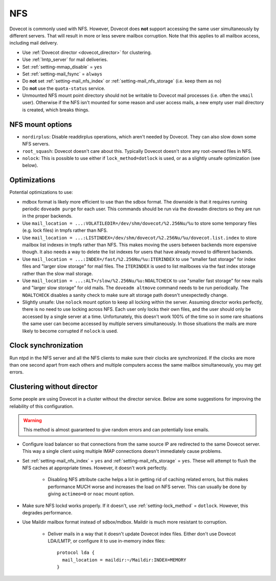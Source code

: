 .. _nfs:

###
NFS
###

Dovecot is commonly used with NFS. However, Dovecot does **not** support
accessing the same user simultaneously by different servers. That will
result in more or less severe mailbox corruption. Note that this applies
to all mailbox access, including mail delivery.

* Use :ref:`Dovecot director <dovecot_director>` for clustering.
* Use :ref:`lmtp_server` for mail deliveries.
* Set :ref:`setting-mmap_disable` = ``yes``
* Set :ref:`setting-mail_fsync` = ``always``
* Do **not** set :ref:`setting-mail_nfs_index` or
  :ref:`setting-mail_nfs_storage` (i.e. keep them as ``no``)
* Do **not** use the ``quota-status`` service.
* Unmounted NFS mount point directory should not be writable to Dovecot
  mail processes (i.e. often the ``vmail`` user). Otherwise if the NFS
  isn't mounted for some reason and user access mails, a new empty user
  mail directory is created, which breaks things.

NFS mount options
=================

* ``nordirplus``: Disable readdirplus operations, which aren't needed by
  Dovecot. They can also slow down some NFS servers.

* ``root_squash``: Dovecot doesn't care about this. Typically Dovecot doesn't
  store any root-owned files in NFS.

* ``nolock``: This is possible to use either if ``lock_method=dotlock`` is
  used, or as a slightly unsafe optimization (see below).

Optimizations
=============

Potential optimizations to use:

* mdbox format is likely more efficient to use than the sdbox format. The
  downside is that it requires running periodic ``doveadm purge`` for each
  user. This commands should be run via the doveadm directors so they are run
  in the proper backends.
* Use ``mail_location = ...:VOLATILEDIR=/dev/shm/dovecot/%2.256Nu/%u`` to
  store some temporary files (e.g. lock files) in tmpfs rather than NFS.
* Use ``mail_location = ...:LISTINDEX=/dev/shm/dovecot/%2.256Nu/%u/dovecot.list.index``
  to store mailbox list indexes in tmpfs rather than NFS. This makes moving
  the users between backends more expensive though. It also needs a way to
  delete the list indexes for users that have already moved to different
  backends.
* Use ``mail_location = ...:INDEX=/fast/%2.256Nu/%u:ITERINDEX`` to use
  "smaller fast storage" for index files and "larger slow storage" for mail
  files. The ``ITERINDEX`` is used to list mailboxes via the fast index
  storage rather than the slow mail storage.
* Use ``mail_location = ...:ALT=/slow/%2.256Nu/%u:NOALTCHECK`` to use
  "smaller fast storage" for new mails and "larger slow storage" for old
  mails. The ``doveadm altmove`` command needs to be run periodically. The
  ``NOALTCHECK`` disables a sanity check to make sure alt storage path doesn't
  unexpectedly change.
* Slightly unsafe: Use ``nolock`` mount option to keep all locking within the
  server. Assuming director works perfectly, there is no need to use locking
  across NFS. Each user only locks their own files, and the user should only
  be accessed by a single server at a time. Unfortunately, this doesn't work
  100% of the time so in some rare situations the same user can become
  accessed by multiple servers simultaneously. In those situations the mails
  are more likely to become corrupted if ``nolock`` is used.

Clock synchronization
=====================

Run ntpd in the NFS server and all the NFS clients to make sure their
clocks are synchronized. If the clocks are more than one second apart
from each others and multiple computers access the same mailbox
simultaneously, you may get errors.

Clustering without director
===========================

Some people are using Dovecot in a cluster without the director service.
Below are some suggestions for improving the reliability of this
configuration.

.. warning:: This method is almost guaranteed to give random errors and can
             potentially lose emails.

* Configure load balancer so that connections from the same source IP are
  redirected to the same Dovecot server. This way a single client using
  multiple IMAP connections doesn't immediately cause problems.

* Set :ref:`setting-mail_nfs_index` = ``yes`` and
  :ref:`setting-mail_nfs_storage` = ``yes``. These will attempt to flush the NFS
  caches at appropriate times. However, it doesn't work perfectly.

    * Disabling NFS attribute cache helps a lot in getting rid of caching
      related errors, but this makes performance MUCH worse and increases
      the load on NFS server. This can usually be done by giving ``actimeo=0``
      or ``noac`` mount option.

* Make sure NFS lockd works properly. If it doesn't, use
  :ref:`setting-lock_method` = ``dotlock``. However, this degrades performance.

* Use Maildir mailbox format instead of sdbox/mdbox. Maildir is much more
  resistant to corruption.

    * Deliver mails in a way that it doesn't update Dovecot index files.
      Either don't use Dovecot LDA/LMTP, or configure it to use in-memory
      index files::

          protocol lda {
            mail_location = maildir:~/Maildir:INDEX=MEMORY
          }
